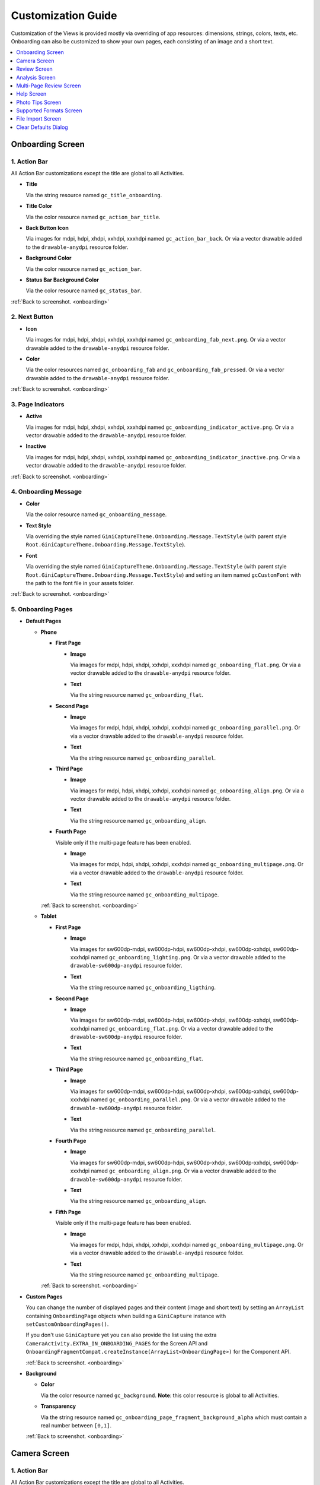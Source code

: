 Customization Guide
====

Customization of the Views is provided mostly via overriding of app resources: dimensions, strings,
colors, texts, etc. Onboarding can also be customized to show your own pages, each consisting of an
image and a short text.

.. contents::
   :depth: 1
   :local:

.. _onboarding:

Onboarding Screen
----

.. raw:: html

    <img src="_static/customization/Onboarding.png" usemap="#onboarding-map" width="324" height="576">

    <map id="onboarding-map" name="onboarding-map">
        <area shape="rect" alt="" title="Action Bar" coords="132,24,164,57" href="customization-guide.html#onboarding-1" target="" />
        <area shape="rect" alt="" title="Next Button" coords="282,462,311,494" href="customization-guide.html#onboarding-2" target="" />
        <area shape="rect" alt="" title="Page Indicators" coords="105,485,134,515" href="customization-guide.html#onboarding-3" target="" />
        <area shape="rect" alt="" title="Onboarding Message" coords="15,326,44,356" href="customization-guide.html#onboarding-4" target="" />
        <area shape="rect" alt="" title="Onboarding Pages" coords="141,130,173,162" href="customization-guide.html#onboarding-5" target="" />
        <!-- Created by Online Image Map Editor (http://www.maschek.hu/imagemap/index) -->
    </map>

.. _onboarding-1:

1. Action Bar
^^^^

All Action Bar customizations except the title are global to all Activities.

- **Title**

  Via the string resource named ``gc_title_onboarding``.

- **Title Color**

  Via the color resource named ``gc_action_bar_title``.

- **Back Button Icon**

  Via images for mdpi, hdpi, xhdpi, xxhdpi, xxxhdpi named ``gc_action_bar_back``.
  Or via a vector drawable added to the ``drawable-anydpi`` resource folder.

- **Background Color**

  Via the color resource named ``gc_action_bar``.

- **Status Bar Background Color**

  Via the color resource named ``gc_status_bar``.

:ref:`Back to screenshot. <onboarding>`

.. _onboarding-2:

2. Next Button
^^^^

- **Icon**

  Via images for mdpi, hdpi, xhdpi, xxhdpi, xxxhdpi named ``gc_onboarding_fab_next.png``.
  Or via a vector drawable added to the ``drawable-anydpi`` resource folder.

- **Color**

  Via the color resources named ``gc_onboarding_fab`` and ``gc_onboarding_fab_pressed``.
  Or via a vector drawable added to the ``drawable-anydpi`` resource folder.

:ref:`Back to screenshot. <onboarding>`

.. _onboarding-3:

3. Page Indicators
^^^^

- **Active**

  Via images for mdpi, hdpi, xhdpi, xxhdpi, xxxhdpi named ``gc_onboarding_indicator_active.png``.
  Or via a vector drawable added to the ``drawable-anydpi`` resource folder.

- **Inactive**

  Via images for mdpi, hdpi, xhdpi, xxhdpi, xxxhdpi named ``gc_onboarding_indicator_inactive.png``.
  Or via a vector drawable added to the ``drawable-anydpi`` resource folder.

:ref:`Back to screenshot. <onboarding>`

.. _onboarding-4:

4. Onboarding Message
^^^^

- **Color**

  Via the color resource named ``gc_onboarding_message``.

- **Text Style**

  Via overriding the style named ``GiniCaptureTheme.Onboarding.Message.TextStyle`` (with parent style
  ``Root.GiniCaptureTheme.Onboarding.Message.TextStyle``).

- **Font**

  Via overriding the style named ``GiniCaptureTheme.Onboarding.Message.TextStyle`` (with parent style
  ``Root.GiniCaptureTheme.Onboarding.Message.TextStyle``) and setting an item named ``gcCustomFont``
  with the path to the font file in your assets folder.

:ref:`Back to screenshot. <onboarding>`

.. _onboarding-5:

5. Onboarding Pages
^^^^

- **Default Pages**

  - **Phone**

    - **First Page**

      - **Image**

        Via images for mdpi, hdpi, xhdpi, xxhdpi, xxxhdpi named ``gc_onboarding_flat.png``.
        Or via a vector drawable added to the ``drawable-anydpi`` resource folder.

      - **Text**

        Via the string resource named ``gc_onboarding_flat``.

    - **Second Page**

      - **Image**

        Via images for mdpi, hdpi, xhdpi, xxhdpi, xxxhdpi named ``gc_onboarding_parallel.png``.
        Or via a vector drawable added to the ``drawable-anydpi`` resource folder.

      - **Text**

        Via the string resource named ``gc_onboarding_parallel``.

    - **Third Page**

      - **Image**

        Via images for mdpi, hdpi, xhdpi, xxhdpi, xxxhdpi named ``gc_onboarding_align.png``.
        Or via a vector drawable added to the ``drawable-anydpi`` resource folder.

      - **Text**

        Via the string resource named ``gc_onboarding_align``.

    - **Fourth Page**

      Visible only if the multi-page feature has been enabled.

      - **Image**

        Via images for mdpi, hdpi, xhdpi, xxhdpi, xxxhdpi named ``gc_onboarding_multipage.png``.
        Or via a vector drawable added to the ``drawable-anydpi`` resource folder.

      - **Text**

        Via the string resource named ``gc_onboarding_multipage``.

    :ref:`Back to screenshot. <onboarding>`

  - **Tablet**
  
    - **First Page**

      - **Image**

        Via images for sw600dp-mdpi, sw600dp-hdpi, sw600dp-xhdpi, sw600dp-xxhdpi, sw600dp-xxxhdpi
        named ``gc_onboarding_lighting.png``.
        Or via a vector drawable added to the ``drawable-sw600dp-anydpi`` resource folder.

      - **Text**

        Via the string resource named ``gc_onboarding_ligthing``.

    - **Second Page**

      - **Image**

        Via images for sw600dp-mdpi, sw600dp-hdpi, sw600dp-xhdpi, sw600dp-xxhdpi, sw600dp-xxxhdpi
        named ``gc_onboarding_flat.png``.
        Or via a vector drawable added to the ``drawable-sw600dp-anydpi`` resource folder.

      - **Text**

        Via the string resource named ``gc_onboarding_flat``.

    - **Third Page**

      - **Image**

        Via images for sw600dp-mdpi, sw600dp-hdpi, sw600dp-xhdpi, sw600dp-xxhdpi, sw600dp-xxxhdpi
        named ``gc_onboarding_parallel.png``.
        Or via a vector drawable added to the ``drawable-sw600dp-anydpi`` resource folder.

      - **Text**

        Via the string resource named ``gc_onboarding_parallel``.

    - **Fourth Page**

      - **Image**

        Via images for sw600dp-mdpi, sw600dp-hdpi, sw600dp-xhdpi, sw600dp-xxhdpi, sw600dp-xxxhdpi
        named ``gc_onboarding_align.png``.
        Or via a vector drawable added to the ``drawable-sw600dp-anydpi`` resource folder.

      - **Text**

        Via the string resource named ``gc_onboarding_align``.

    - **Fifth Page**

      Visible only if the multi-page feature has been enabled.

      - **Image**

        Via images for mdpi, hdpi, xhdpi, xxhdpi, xxxhdpi named ``gc_onboarding_multipage.png``.
        Or via a vector drawable added to the ``drawable-anydpi`` resource folder.

      - **Text**

        Via the string resource named ``gc_onboarding_multipage``.

    :ref:`Back to screenshot. <onboarding>`

- **Custom Pages**

  You can change the number of displayed pages and their content (image and short text) by setting
  an ``ArrayList`` containing ``OnboardingPage`` objects when building a ``GiniCapture`` instance
  with ``setCustomOnboardingPages()``. 
  
  If you don't use ``GiniCapture`` yet you can also provide the list using the extra
  ``CameraActivity.EXTRA_IN_ONBOARDING_PAGES`` for the Screen API and
  ``OnboardingFragmentCompat.createInstance(ArrayList<OnboardingPage>)`` for the Component API.

  :ref:`Back to screenshot. <onboarding>`

- **Background**

  - **Color**

    Via the color resource named ``gc_background``. **Note**: this color resource is global to all
    Activities.

  - **Transparency**

    Via the string resource named ``gc_onboarding_page_fragment_background_alpha`` which must
    contain a real number between ``[0,1]``.
    
  :ref:`Back to screenshot. <onboarding>`

.. _camera:

Camera Screen
----

.. raw:: html

    <img src="_static/customization/Camera.png" usemap="#camera-map-1" width="324" height="576">

    <map id="camera-map-1" name="camera-map-1">
        <area shape="rect" alt="" title="Action Bar" coords="229,26,257,56" href="customization-guide.html#camera-1" target="" />
        <area shape="rect" alt="" title="Document Corner Guides" coords="32,103,60,132" href="customization-guide.html#camera-2" target="" />
        <area shape="rect" alt="" title="Camera Trigger Button" coords="175,431,201,460" href="customization-guide.html#camera-3" target="" />
        <area shape="rect" alt="" title="Tap to Focus Indicator" coords="96,215,127,244" href="customization-guide.html#camera-4" target="" />
        <area shape="rect" alt="" title="Help Menu Item" coords="262,26,291,55" href="customization-guide.html#camera-5" target="" />
        <area shape="rect" alt="" title="Background" coords="199,507,227,536" href="customization-guide.html#camera-6" target="" />
        <area shape="rect" alt="" title="Document Import Button" coords="65,434,93,463" href="customization-guide.html#camera-7" target="" />
        <area shape="rect" alt="" title="Document Import Hint" coords="148,349,177,379" href="customization-guide.html#camera-8" target="" />
        <area shape="rect" alt="" title="Image Stack" coords="237,433,265,460" href="customization-guide.html#camera-9" target="" />
        <area shape="rect" alt="" title="Flash Toggle Button" coords="94,481,125,515" href="customization-guide.html#camera-14" target="" />
        <!-- Created by Online Image Map Editor (http://www.maschek.hu/imagemap/index) -->
    </map>

.. raw:: html

    <img src="_static/customization/Camera QRCode.png" usemap="#camera-map-2" width="324" height="576">

    <map id="camera-map-2" name="camera-map-2">
        <area shape="rect" alt="" title="QRCode Detected Popup" coords="148,385,178,416" href="customization-guide.html#camera-10" target="" />
        <!-- Created by Online Image Map Editor (http://www.maschek.hu/imagemap/index) -->
    </map>

.. raw:: html

    <img src="_static/customization/Camera Permission Dialog.png" usemap="#camera-map-3" width="324" height="576">

    <map id="camera-map-3" name="camera-map-3">
        <area shape="rect" alt="" title="Read Storage Permission Dialogs" coords="146,212,176,242" href="customization-guide.html#camera-11" target="" />
        <!-- Created by Online Image Map Editor (http://www.maschek.hu/imagemap/index) -->
    </map>

.. raw:: html

    <img src="_static/customization/Camera Permission.png" usemap="#camera-map-4" width="324" height="576">

    <map id="camera-map-4" name="camera-map-4">
       <area shape="rect" alt="" title="No Camera Permission" coords="48,293,77,323" href="customization-guide.html#camera-12" target="" />
        <!-- Created by Online Image Map Editor (http://www.maschek.hu/imagemap/index) -->
    </map>

.. raw:: html

  <img src="_static/customization/Camera Multi-Page Limit Alert.png" usemap="#camera-map-5" width="324" height="576">

    <map id="camera-map-5" name="camera-map-5">
      <area shape="rect" alt="" title="Multi-Page Limit Alert" coords="10,266,38,295" href="customization-guide.html#camera-13" target="" />
      <!-- Created by Online Image Map Editor (http://www.maschek.hu/imagemap/index) -->
    </map>

.. _camera-1:

1. Action Bar
^^^^

All Action Bar customizations except the title are global to all Activities.

- **Title**

  Via the string resource named ``gc_title_camera``.

- **Title Color**

  Via the color resource named ``gc_action_bar_title``.

- **Back Button Icon**

  Via images for mdpi, hdpi, xhdpi, xxhdpi, xxxhdpi named ``gc_action_bar_back``.
  Or via a vector drawable added to the ``drawable-anydpi`` resource folder.

- **Background Color**

  Via the color resource named ``gc_action_bar``.

- **Status Bar Background Color**

  Via the color resource named ``gc_status_bar``.

:ref:`Back to screenshots. <camera>`

.. _camera-2:

2. Document Corner Guides
^^^^

- **Color**

  Via the color resource named ``gc_camera_preview_corners``.

:ref:`Back to screenshots. <camera>`

.. _camera-3:

3. Camera Trigger Button
^^^^

- **Normal**

  Via images for mdpi, hdpi, xhdpi, xxhdpi, xxxhdpi named ``gc_camera_trigger_default.png``.
  Or via a vector drawable added to the ``drawable-anydpi`` resource folder.

- **Pressed**

  Via images for mdpi, hdpi, xhdpi, xxhdpi, xxxhdpi named ``gc_camera_trigger_pressed.png``.
  Or via a vector drawable added to the ``drawable-anydpi`` resource folder.

:ref:`Back to screenshots. <camera>`

.. _camera-4:

4. Tap to Focus Indicator
^^^^

- **Icon**

  Via images for mdpi, hdpi, xhdpi, xxhdpi, xxxhdpi named ``gc_camera_focus_indicator.png``.
  Or via a vector drawable added to the ``drawable-anydpi`` resource folder.

:ref:`Back to screenshots. <camera>`

.. _camera-5:

5. Help Menu Item
^^^^

- **Icon**

  Via images for mdpi, hdpi, xhdpi, xxhdpi, xxxhdpi named ``gc_help_icon.png``.
  Or via a vector drawable added to the ``drawable-anydpi`` resource folder.

- **Title**

  Via the string resource named ``gc_show_onboarding``.

:ref:`Back to screenshots. <camera>`

.. _camera-6:

6. Background
^^^^

- **Color**

  Via the color resource named ``gc_background``. **Note**: this color resource is global to all
  Activities.

:ref:`Back to screenshots. <camera>`

.. _camera-7:

7. Document Import Button
^^^^

- **Icon**

  Via images for mdpi, hdpi, xhdpi, xxhdpi, xxxhdpi named ``gc_document_import_icon.png``.
  Or via a vector drawable added to the ``drawable-anydpi`` resource folder.

- **Subtitle**

  - **Text**

    Via the string resource named ``gc_camera_document_import_subtitle``.

  - **Text Style**

    Via overriding the style named ``GiniCaptureTheme.Camera.DocumentImportSubtitle.TextStyle`` (with
    parent style ``Root.GiniCaptureTheme.Camera.DocumentImportSubtitle.TextStyle``).

  - **Font**

    Via overriding the style named ``GiniCaptureTheme.Camera.DocumentImportSubtitle.TextStyle`` (with
    parent style ``Root.GiniCaptureTheme.Camera.DocumentImportSubtitle.TextStyle``) and setting an
    item named ``gcCustomFont`` with the path to the font file in your assets folder.

:ref:`Back to screenshots. <camera>`

.. _camera-8:

8. Hints
^^^^

8.1 Document Import Hint
~~~~

- **Background Color**

  Via the color resource named ``gc_document_import_hint_background``.

- **Close Icon Color**

  Via the color resource name ``gc_hint_close``.

- **Message**

  - **Text**

    Via the string resource named ``gc_document_import_hint_text``.

  - **Text Style**

    Via overriding the style named ``GiniCaptureTheme.Camera.DocumentImportHint.TextStyle`` (with
    parent style ``Root.GiniCaptureTheme.Camera.DocumentImportHint.TextStyle``).

  - **Font**

    Via overriding the style named ``GiniCaptureTheme.Camera.DocumentImportHint.TextStyle`` (with
    parent style ``Root.GiniCaptureTheme.Camera.DocumentImportHint.TextStyle``) and setting an
    item named ``gcCustomFont`` with the path to the font file in your assets folder.

8.2 QR Code Scanner Hint
~~~~

- **Background Color**

  Via the color resource named ``gc_document_import_hint_background``.

- **Close Icon Color**

  Via the color resource name ``gc_hint_close``.

- **Message**

  - **Text**

    Via the string resource named ``gc_qr_code_scanner_hint_text``.

  - **Text Style**

    Via overriding the style named ``GiniCaptureTheme.Camera.DocumentImportHint.TextStyle`` (with
    parent style ``Root.GiniCaptureTheme.Camera.DocumentImportHint.TextStyle``).

  - **Font**

    Via overriding the style named ``GiniCaptureTheme.Camera.DocumentImportHint.TextStyle`` (with
    parent style ``Root.GiniCaptureTheme.Camera.DocumentImportHint.TextStyle``) and setting an
    item named ``gcCustomFont`` with the path to the font file in your assets folder.


:ref:`Back to screenshots. <camera>`

.. _camera-9:

9. Images Stack
^^^^

- **Badge**

  - **Text Style**

    Via overriding the style named ``GiniCaptureTheme.Camera.ImageStackBadge.TextStyle`` (with
    parent style ``Root.GiniCaptureTheme.Camera.ImageStackBadge.TextStyle``).

  - **Font**

    Via overriding the style named ``GiniCaptureTheme.Camera.ImageStackBadge.TextStyle`` (with
    parent style ``Root.GiniCaptureTheme.Camera.ImageStackBadge.TextStyle``) and setting an
    item named ``gcCustomFont`` with the path to the font file in your assets folder.

  - **Background Color**

    Via the color resources named ``gc_camera_image_stack_badge_background`` and
    ``gc_camera_image_stack_badge_background_border``.

  - **Background Size**

    Via the dimension resource named ``gc_camera_image_stack_badge_size``.

- **Subtitle**

  - **Text**

    Via the string resource named ``gc_camera_image_stack_subtitle``.

  - **Text Style**

    Via overriding the style named ``GiniCaptureTheme.Camera.ImageStackSubtitle.TextStyle`` (with
    parent style ``Root.GiniCaptureTheme.Camera.ImageStackSubtitle.TextStyle``).

  - **Font**

    Via overriding the style named ``GiniCaptureTheme.Camera.ImageStackSubtitle.TextStyle`` (with
    parent style ``Root.GiniCaptureTheme.Camera.ImageStackSubtitle.TextStyle``) and setting an item
    named ``gcCustomFont`` with the path to the font file in your assets folder.

:ref:`Back to screenshots. <camera>`

.. _camera-10:

10. QRCode Detected Popup
^^^^

- **Background Color**

  - **Payable QRCode**

    Via the color resource named ``gc_qrcode_detected_popup_background``.

  - **Unsupported QRCode**

    Via the color resource named ``gc_unsupported_qrcode_detected_popup_background``.

 - **Message**

   - **Text**

    - **Payable QRCode**

      Via the string resources named ``gc_qrcode_detected_popup_message_1`` and
      ``gc_qrcode_detected_popup_message_2``.

    - **Unsupported QRCode**

      Via the string resources named ``gc_unsupported_qrcode_detected_popup_message_1`` and
      ``gc_unsupported_qrcode_detected_popup_message_2``.

   - **Text Style**

    - **Payable QRCode**

      Via overriding the styles named
      ``GiniCaptureTheme.Camera.QRCodeDetectedPopup.Message1.TextStyle`` (with parent style
      ``Root.GiniCaptureTheme.Camera.QRCodeDetectedPopup.Message1.TextStyle``) and
      ``GiniCaptureTheme.Camera.QRCodeDetectedPopup.Message2.TextStyle`` (with parent style
      ``Root.GiniCaptureTheme.Camera.QRCodeDetectedPopup.Message2.TextStyle``).

    - **Unsupported QRCode**

      Via overriding the styles named
      ``GiniCaptureTheme.Camera.QRCodeDetectedPopup.UnsupportedMessage1.TextStyle`` (with parent style
      ``Root.GiniCaptureTheme.Camera.QRCodeDetectedPopup.UnsupportedMessage1.TextStyle``) and
      ``GiniCaptureTheme.Camera.QRCodeDetectedPopup.UnsupportedMessage2.TextStyle`` (with parent style
      ``Root.GiniCaptureTheme.Camera.QRCodeDetectedPopup.UnsupportedMessage2.TextStyle``).


   - **Font**

    - **Payable QRCode**

      Via overriding the styles named
      ``GiniCaptureTheme.Camera.QRCodeDetectedPopup.Message1.TextStyle`` (with parent style
      ``Root.GiniCaptureTheme.Camera.QRCodeDetectedPopup.Message1.TextStyle``) and
      ``GiniCaptureTheme.Camera.QRCodeDetectedPopup.Message2.TextStyle`` (with parent style
      ``Root.GiniCaptureTheme.Camera.QRCodeDetectedPopup.Message2.TextStyle``). and setting an
      item named ``gvCustomFont`` with the path to the font file in your assets folder.

    - **Unsupported QRCode**

      Via overriding the styles named
      ``GiniCaptureTheme.Camera.QRCodeDetectedPopup.UnsupportedMessage1.TextStyle`` (with parent style
      ``Root.GiniCaptureTheme.Camera.QRCodeDetectedPopup.UnsupportedMessage1.TextStyle``) and
      ``GiniCaptureTheme.Camera.QRCodeDetectedPopup.UnsupportedMessage2.TextStyle`` (with parent style
      ``Root.GiniCaptureTheme.Camera.QRCodeDetectedPopup.UnsupportedMessage2.TextStyle``). and setting an
      item named ``gvCustomFont`` with the path to the font file in your assets folder.

:ref:`Back to screenshots. <camera>`

.. _camera-11:

11. Read Storage Permission Dialogs
^^^^

- **Permission Rationale Dialog**

  - **Message**

    Via the string resource named ``gc_storage_permission_rationale``.

  - **Positive Button Text**

    Via the string resource named ``gc_storage_permission_rationale_positive_button``.

  - **Negative Button Text**

    Via the string resource named ``gc_storage_permission_rationale_negative_button``.

  - **Button Color**

    Via the color resource named ``gc_accent``. **Note**: this color resource is global.

- **Permission Denied Dialog**

  - **Message**

    Via the string resource named ``gc_storage_permission_denied``.

  - **Positive Button Text**

    Via the string resource named ``gc_storage_permission_denied_positive_button``.

  - **Negative Button Text**

    Via the string resource named ``gc_storage_permission_denied_negative_button``.

  - **Button Color**

    Via the color resource named ``gc_accent``. **Note**: this color resource is global.

:ref:`Back to screenshots. <camera>`

.. _camera-12:

12. No Camera Permission
^^^^

- **Icon**

  Via images for mdpi, hdpi, xhdpi, xxhdpi, xxxhdpi named ``gc_no_camera.png``.
  Or via a vector drawable added to the ``drawable-anydpi`` resource folder.

- **Message**

  - **Text**

    Via the string resource named ``gc_camera_error_no_permission``.

   - **Text Style**

    Via overriding the style named ``GiniCaptureTheme.Camera.Error.NoPermission.TextStyle`` (with
    parent style ``Root.GiniCaptureTheme.Camera.Error.NoPermission.TextStyle``).

  - **Font**

    Via overriding the style named ``GiniCaptureTheme.Camera.Error.NoPermission.TextStyle`` (with
    parent style ``Root.GiniCaptureTheme.Camera.Error.NoPermission.TextStyle``) and setting an
    item named ``gcCustomFont`` with the path to the font file in your assets folder.

- **Button**

  - **Title**

    Via the string resource named ``gc_camera_error_no_permission_button_title``.

  - **Text Style**

    Via overriding the style named ``GiniCaptureTheme.Camera.Error.NoPermission.Button.TextStyle`` (with
    parent style ``Root.GiniCaptureTheme.Camera.Error.NoPermission.Button.TextStyle``).

  - **Font**

    Via overriding the style named ``GiniCaptureTheme.Camera.Error.NoPermission.Button.TextStyle`` (with
    parent style ``Root.GiniCaptureTheme.Camera.Error.NoPermission.Button.TextStyle``) and setting an
    item named ``gcCustomFont`` with the path to the font file in your assets folder.

:ref:`Back to screenshots. <camera>`

.. _camera-13:

13. Multi-Page Limit Alert
^^^^

- **Message**

   Via the string resource named ``gc_document_error_too_many_pages``.

 - **Positive Button Text**

  Via the string resource named ``gc_document_error_multi_page_limit_review_pages_button``.

  - **Negative Button Text**

  Via the string resource named ``gc_document_error_multi_page_limit_cancel_button``.

  - **Button Color**

  Via the color resource named ``gc_accent``. **Note**: this color resource is global.

:ref:`Back to screenshots. <camera>`

.. _camera-14:

14. Flash Toggle Button
^^^^

- **Icon**

  Via images for mdpi, hdpi, xhdpi, xxhdpi, xxxhdpi named ``gc_camera_flash_on.png`` and ``gc_camera_flash_off.png``.
  Or via a vector drawable added to the ``drawable-anydpi`` resource folder.

:ref:`Back to screenshots. <camera>`

.. _review:

Review Screen
----

.. raw:: html

    <img src="_static/customization/Review Screen.png" usemap="#review-map" width="324" height="576">

    <map id="review-map" name="review-map">
        <area shape="rect" alt="" title="Action Bar" coords="189,26,220,54" href="customization-guide.html#review-1" target="" />
        <area shape="rect" alt="" title="Next Button" coords="241,408,272,438" href="customization-guide.html#review-2" target="" />
        <area shape="rect" alt="" title="Rotate Button" coords="244,352,275,385" href="customization-guide.html#review-3" target="" />
        <area shape="rect" alt="" title="Advice" coords="231,490,264,520" href="customization-guide.html#review-4" target="" />
        <area shape="rect" alt="" title="Background" coords="2,288,29,319" href="customization-guide.html#review-5" target="" />
        <!-- Created by Online Image Map Editor (http://www.maschek.hu/imagemap/index) -->
    </map>

.. _review-1:

1. Action Bar
^^^^

All Action Bar customizations except the title are global to all Activities.

- **Title**

  Via the string resource named ``gc_title_review``.

- **Title Color**

  Via the color resource named ``gc_action_bar_title``.

- **Back Button Icon**

  Via images for mdpi, hdpi, xhdpi, xxhdpi, xxxhdpi named ``gc_action_bar_back``.
  Or via a vector drawable added to the ``drawable-anydpi`` resource folder.

- **Background Color**

  Via the color resource named ``gc_action_bar``.

- **Status Bar Background Color**

  Via the color resource named ``gc_status_bar``.

:ref:`Back to screenshot. <review>`

.. _review-2:

2. Next Button
^^^^

- **Icon**

  Via images for mdpi, hdpi, xhdpi, xxhdpi, xxxhdpi named ``gc_review_fab_next.png``.
  Or via a vector drawable added to the ``drawable-anydpi`` resource folder.

- **Color**

  Via the color resources named ``gc_review_fab`` and ``gc_review_fab_pressed``.

:ref:`Back to screenshot. <review>`

.. _review-3:

3. Rotate Button
^^^^

- **Icon**

  Via images for mdpi, hdpi, xhdpi, xxhdpi, xxxhdpi named ``gc_review_button_rotate.png``.
  Or via a vector drawable added to the ``drawable-anydpi`` resource folder.

- **Color**

  Via the color resources named ``gc_review_fab_mini`` and ``gc_review_fab_mini_pressed``.

:ref:`Back to screenshot. <review>`

.. _review-4:

4. Advice
^^^^

- **Text**

  Via the string resource named ``gc_review_bottom_panel_text``.

- **Text Style**

  Via overriding the style named ``GiniCaptureTheme.Review.BottomPanel.TextStyle`` (with
  parent style ``Root.GiniCaptureTheme.Review.BottomPanel.TextStyle``).

  - **Font**

  Via overriding the style named ``GiniCaptureTheme.Review.BottomPanel.TextStyle`` (with
  parent style ``Root.GiniCaptureTheme.Review.BottomPanel.TextStyle``) and setting an
  item named ``gcCustomFont`` with the path to the font file in your assets folder.

- **Background Color**

  Via the color resource named ``gc_review_bottom_panel_background``.

:ref:`Back to screenshot. <review>`

.. _review-5:

5. Background
^^^^

- **Color**

  Via the color resource named ``gc_background``. **Note**: this color resource is global to all Activities.

:ref:`Back to screenshot. <review>`

.. _analysis:

Analysis Screen
----

.. raw:: html

    <img src="_static/customization/Analysis Screen.png" usemap="#analysis-map-1" width="324" height="576">

    <map id="analysis-map-1" name="analysis-map-1">
        <area shape="rect" alt="" title="Action Bar" coords="189,24,222,55" href="customization-guide.html#analysis-1" target="" />
        <area shape="rect" alt="" title="Activity Indicator" coords="105,283,132,310" href="customization-guide.html#analysis-2" target="" />
        <area shape="rect" alt="" title="Error Snackbar" coords="190,500,219,530" href="customization-guide.html#analysis-4" target="" />
        <area shape="rect" alt="" title="Background" title" coords="74,61,105,93" href="customization-guide.html#analysis-5" target="" />
        <!-- Created by Online Image Map Editor (http://www.maschek.hu/imagemap/index) -->
    </map>

.. raw:: html

    <img src="_static/customization/Analysis Screen PDF.png" usemap="#analysis-map-2" width="324" height="576">

    <map id="analysis-map-2" name="analysis-map-2">
        <area shape="rect" alt="" title="PDF Info Panel" coords="60,78,90,106" href="customization-guide.html#analysis-3" target="" />
        <!-- Created by Online Image Map Editor (http://www.maschek.hu/imagemap/index) -->
    </map>


.. _analysis-1:

1. Action Bar
^^^^

All Action Bar customizations except the title are global to all Activities.

- **Back Button Icon**

  Via images for mdpi, hdpi, xhdpi, xxhdpi, xxxhdpi named ``gc_action_bar_back``.
  Or via a vector drawable added to the ``drawable-anydpi`` resource folder.

- **Background Color**

  Via the color resource named ``gc_action_bar``.

- **Status Bar Background Color**

  Via the color resource named ``gc_status_bar``.

:ref:`Back to screenshots. <analysis>`

.. _analysis-2:

2. Activity Indicator
^^^^

- **Color**

  Via the color resource named ``gc_analysis_activity_indicator``.

- **Message**

  - **Text**
  
    Via the string resource named ``gc_analysis_activity_indicator_message``.

  - **Text Style**

    Via overriding the style named ``GiniCaptureTheme.Analysis.AnalysingMessage.TextStyle`` (with
    parent style ``Root.GiniCaptureTheme.Analysis.AnalysingMessage.TextStyle``).

  - **Font**

    Via overriding the style named ``GiniCaptureTheme.Analysis.AnalysingMessage.TextStyle`` (with
    parent style ``Root.GiniCaptureTheme.Analysis.AnalysingMessage.TextStyle``) and setting an
    item named ``gcCustomFont`` with the path to the font file in your assets folder.

:ref:`Back to screenshots. <analysis>`

.. _analysis-3:

3. PDF Info Panel
^^^^

- **Background Color**

  Via the color resource named ``gc_analysis_pdf_info_background``.

- **Filename**

  - **Text Style**

    Via overriding the style named ``GiniCaptureTheme.Analysis.PdfFilename.TextStyle`` (with
    parent style ``Root.GiniCaptureTheme.Analysis.PdfFilename.TextStyle``).

  - **Font**

    Via overriding the style named ``GiniCaptureTheme.Analysis.PdfFilename.TextStyle`` (with
    parent style ``Root.GiniCaptureTheme.Analysis.PdfFilename.TextStyle``) and setting an
    item named ``gcCustomFont`` with the path to the font file in your assets folder.

- **Page Count**

  - **Text Style**

    Via overriding the style named ``GiniCaptureTheme.Analysis.PdfPageCount.TextStyle`` (with
    parent style ``Root.GiniCaptureTheme.Analysis.PdfPageCount.TextStyle``).

  - **Font**

    Via overriding the style named ``GiniCaptureTheme.Analysis.PdfPageCount.TextStyle`` (with
    parent style ``Root.GiniCaptureTheme.Analysis.PdfPageCount.TextStyle``) and setting an
    item named ``gcCustomFont`` with the path to the font file in your assets folder.

  :ref:`Back to screenshots. <analysis>`

.. _analysis-4:

4. Error Snackbar
^^^^

- **Message**

  - **Text Style**

    Via overriding the style named ``GiniCaptureTheme.Snackbar.Error.TextStyle`` (with
    parent style ``Root.GiniCaptureTheme.Snackbar.Error.TextStyle``).

  - **Font**

    Via overriding the style named ``GiniCaptureTheme.Snackbar.Error.TextStyle`` (with
    parent style ``Root.GiniCaptureTheme.Snackbar.Error.TextStyle``) and setting an
    item named ``gcCustomFont`` with the path to the font file in your assets folder.

- **Button**

  - **Text Style**

    Via overriding the style named ``GiniCaptureTheme.Snackbar.Error.Button.TextStyle`` (with
    parent style ``Root.GiniCaptureTheme.Snackbar.Error.Button.TextStyle``).

  - **Font**

    Via overriding the style named ``GiniCaptureTheme.Snackbar.Error.Button.TextStyle`` (with
    parent style ``Root.GiniCaptureTheme.Snackbar.Error.Button.TextStyle``) and setting an
    item named ``gcCustomFont`` with the path to the font file in your assets folder.

  - **Retry Button Text**

    Via the string resource named ``gc_document_analysis_error_retry``.

- **Background Color**

  Via the color resource named ``gc_snackbar_error_background``.

:ref:`Back to screenshots. <analysis>`

.. _analysis-5:

5. Background
^^^^

- **Color**

  Via the color resource named ``gc_background``. **Note**: this color resource is global to all Activities.

:ref:`Back to screenshots. <analysis>`

.. _multi-page-review:

Multi-Page Review Screen
----

.. raw:: html

    <img src="_static/customization/Multi-Page Review.png" usemap="#multi-page-review-map-1" width="324" height="576">

    <map id="multi-page-review-map-1" name="multi-page-review-map-1">
        <area shape="rect" alt="" title="Action Bar" coords="189,23,220,54" href="customization-guide.html#multi-page-review-1" target="" />
        <area shape="rect" alt="" title="Page Indicators" coords="174,284,207,316" href="customization-guide.html#multi-page-review-2" target="" />
        <area shape="rect" alt="" title="Next Button" coords="273,259,302,288" href="customization-guide.html#multi-page-review-3" target="" />
        <area shape="rect" alt="" title="Thumbnails Panel" coords="296,341,323,371" href="customization-guide.html#multi-page-review-4" target="" />
        <area shape="rect" alt="" title="Add Pages Card" coords="213,345,243,376" href="customization-guide.html#multi-page-review-6" target="" />
        <area shape="rect" alt="" title="Reorder Pages Tip" coords="2,478,28,508" href="customization-guide.html#multi-page-review-7" target="" />
        <area shape="rect" alt="" title="Bottom Toolbar" coords="150,502,177,532" href="customization-guide.html#multi-page-review-8" target="" />
        <area shape="rect" alt="" title="Image Error" coords="178,67,212,97" href="customization-guide.html#multi-page-review-9" target="" />
        <!-- Created by Online Image Map Editor (http://www.maschek.hu/imagemap/index) -->
    </map>

.. raw:: html

    <img src="_static/customization/Multi-Page Review Upload Indicators.png" usemap="#multi-page-review-map-2" width="324" height="576">

    <map id="multi-page-review-map-2" name="multi-page-review-map-2">
        <area shape="rect" alt="" title="Thumbnail Card" coords="12,345,41,375" href="customization-guide.html#multi-page-review-5" target="" />
        <area shape="rect" alt="" title="Badge" coords="131,440,152,463" href="customization-guide.html#multi-page-review-5-1" target="" />
        <area shape="rect" alt="" title="Drag Indicator Bumps" coords="276,435,299,457" href="customization-guide.html#multi-page-review-5-2" target="" />
        <area shape="rect" alt="" title="Highlight Strip" coords="10,464,31,488" href="customization-guide.html#multi-page-review-5-3" target="" />
        <area shape="rect" alt="" title="Activity Indicator" coords="263,367,285,390" href="customization-guide.html#multi-page-review-5-4" target="" />
        <area shape="rect" alt="" title="Upload Success Icon" coords="59,369,84,393" href="customization-guide.html#multi-page-review-5-5" target="" />
        <area shape="rect" alt="" title="Upload Failure Icon" coords="161,371,182,394" href="customization-guide.html#multi-page-review-5-6" target="" />
        <!-- Created by Online Image Map Editor (http://www.maschek.hu/imagemap/index) -->
    </map>

.. raw:: html

    <img src="_static/customization/Multi-Page Review Delete Last Page.png" usemap="#multi-page-review-map-3" width="324" height="576">

    <map id="multi-page-review-map-3" name="multi-page-review-map-3">
        <area shape="rect" alt="" title="Imported Image Delete Last Page Dialog" coords="146,213,176,249" href="customization-guide.html#multi-page-review-10" target="" />
        <!-- Created by Online Image Map Editor (http://www.maschek.hu/imagemap/index) -->
    </map>

.. _multi-page-review-1:

1. Action Bar
^^^^

All Action Bar customizations except the title are global to all Activities.

- **Title**

  Via the string resource named ``gc_title_multi_page_review``.

- **Title Color**

  Via the color resource named ``gc_action_bar_title``.

- **Back Button Icon**

  Via images for mdpi, hdpi, xhdpi, xxhdpi, xxxhdpi named ``gc_action_bar_back``.
  Or via a vector drawable added to the ``drawable-anydpi`` resource folder.

- **Background Color**

  Via the color resource named ``gc_action_bar``.

- **Status Bar Background Color**

  Via the color resource named ``gc_status_bar``.

:ref:`Back to screenshots. <multi-page-review>`

.. _multi-page-review-2:

2. Page Indicators
^^^^

- **Text Style**

  Via overriding the style named ``GiniCaptureTheme.Review.MultiPage.PageIndicator.TextStyle`` (with
  parent style ``Root.GiniCaptureTheme.Review.MultiPage.PageIndicator.TextStyle``).

- **Font**

  Via overriding the style named ``GiniCaptureTheme.Review.MultiPage.PageIndicator.TextStyle`` (with
  parent style ``Root.GiniCaptureTheme.Review.MultiPage.PageIndicator.TextStyle``) and setting an
  item named ``gcCustomFont`` with the path to the font file in your assets folder.

- **Background Color**

  Via the color resource named ``gc_multi_page_review_page_indicator_background``.

:ref:`Back to screenshots. <multi-page-review>`

.. _multi-page-review-3:

3. Next Button
^^^^

- **Icon**

  Via images for mdpi, hdpi, xhdpi, xxhdpi, xxxhdpi named ``gc_review_fab_checkmark.png``.
  Or via a vector drawable added to the ``drawable-anydpi`` resource folder.

- **Color**

  Via the color resources named ``gc_review_fab`` and ``gc_review_fab_pressed``.

:ref:`Back to screenshots. <multi-page-review>`

.. _multi-page-review-4:

4. Thumbnails Panel
^^^^

- **Background Color**

  Via the color resource named ``gc_multi_page_review_thumbnails_panel_background``.

:ref:`Back to screenshots. <multi-page-review>`

.. _multi-page-review-5:

5. Thumbnail Card
^^^^

- **Background Color**

  Via the color resource named ``gc_multi_page_review_thumbnail_card_background``.

:ref:`Back to screenshots. <multi-page-review>`

.. _multi-page-review-5-1:

5.1 Badge
~~~~

- **Text Style**

  Via overriding the style named ``GiniCaptureTheme.Review.MultiPage.ThumbnailBadge.TextStyle`` (with
  parent style ``Root.GiniCaptureTheme.Review.MultiPage.ThumbnailBadge.TextStyle``).

- **Font**

  Via overriding the style named ``GiniCaptureTheme.Review.MultiPage.ThumbnailBadge.TextStyle`` (with
  parent style ``Root.GiniCaptureTheme.Review.MultiPage.ThumbnailBadge.TextStyle``) and setting an
  item named ``gcCustomFont`` with the path to the font file in your assets folder.

- **Background Border Color**

  Via the color resource named ``gc_multi_page_thumbnail_badge_background_border``.

:ref:`Back to screenshots. <multi-page-review>`

.. _multi-page-review-5-2:

5.2 Drag Indicator Bumps
~~~~~

- **Icon**

 Via images for mdpi, hdpi, xhdpi, xxhdpi, xxxhdpi named ``gc_bumps_icon.png``.
 Or via a vector drawable added to the ``drawable-anydpi`` resource folder.

:ref:`Back to screenshots. <multi-page-review>`

.. _multi-page-review-5-3:

5.3 Highlight Strip
~~~~

- **Color**

  Via the color resource named ``gc_multi_page_thumbnail_highlight_strip``.

:ref:`Back to screenshots. <multi-page-review>`

.. _multi-page-review-5-4:

5.4 Activity Indicator
~~~~

- **Color**

 Via the color resource named ``gc_analysis_activity_indicator``.

:ref:`Back to screenshots. <multi-page-review>`

.. _multi-page-review-5-5:

5.5 Upload Success Icon
~~~~~

- **Background Color**

  Via the color resource named ``gc_multi_page_thumbnail_upload_success_icon_background``.

- **Tick Color**

  Via the color resource named ``gc_multi_page_thumbnail_upload_success_icon_foreground``.

:ref:`Back to screenshots. <multi-page-review>`

.. _multi-page-review-5-6:

5.6 Upload Failure Icon
~~~~

- **Background Color**

  Via the color resource named ``gc_multi_page_thumbnail_upload_failure_icon_background``.

- **Cross Color**

  Via the color resource named ``gc_multi_page_thumbnail_upload_failure_icon_foreground``.

:ref:`Back to screenshots. <multi-page-review>`

.. _multi-page-review-6:

6. Add Pages Card
^^^^

- **Icon**

  Via images for mdpi, hdpi, xhdpi, xxhdpi, xxxhdpi named ``gc_multi_page_add_page_icon.png``.
  Or via a vector drawable added to the ``drawable-anydpi`` resource folder.

- **Subtitle**

  - **Text**

    Via the string resource named ``gc_multi_page_review_add_pages_subtitle``.

  - **Text Style**

  Via overriding the style named ``GiniCaptureTheme.Review.MultiPage.AddPagesSubtitle.TextStyle`` (with
  parent style ``Root.GiniCaptureTheme.Review.MultiPage.AddPagesSubtitle.TextStyle``).

  - **Font**

    Via overriding the style named ``GiniCaptureTheme.Review.MultiPage.AddPagesSubtitle.TextStyle``
    (with parent style ``Root.GiniCaptureTheme.Review.MultiPage.AddPagesSubtitle.TextStyle``) and
    setting an item named ``gcCustomFont`` with the path to the font file in your assets folder.

  :ref:`Back to screenshots. <multi-page-review>`

.. _multi-page-review-7:

7. Reorder Pages Tip
^^^^

- **Text**

  Via the string resource named ``gc_multi_page_review_reorder_pages_tip``.

- **Text Style**

  Via overriding the style named ``GiniCaptureTheme.Review.MultiPage.ReorderPagesTip.TextStyle`` (with
  parent style ``Root.GiniCaptureTheme.Review.MultiPage.ReorderPagesTip.TextStyle``).

- **Font**

  Via overriding the style named ``GiniCaptureTheme.Review.MultiPage.ReorderPagesTip.TextStyle``
  (with parent style ``Root.GiniCaptureTheme.Review.MultiPage.ReorderPagesTip.TextStyle``) and
  setting an item named ``gcCustomFont`` with the path to the font file in your assets folder.

:ref:`Back to screenshots. <multi-page-review>`

.. _multi-page-review-8:

8. Bottom Toolbar
^^^^

- **Rotate Icon**

  Via images for mdpi, hdpi, xhdpi, xxhdpi, xxxhdpi named ``gc_rotate_icon.png``.
  Or via a vector drawable added to the ``drawable-anydpi`` resource folder.

- **Delete Icon**

  Via images for mdpi, hdpi, xhdpi, xxhdpi, xxxhdpi named ``gc_delete_icon.png``.
  Or via a vector drawable added to the ``drawable-anydpi`` resource folder.

:ref:`Back to screenshots. <multi-page-review>`

.. _multi-page-review-9:

9. Image Error
^^^^

- **Background Color**

  Via the color resource named ``gc_snackbar_error_background``.

- **Message**

  - **Text Style**

    Via overriding the style named ``GiniCaptureTheme.Snackbar.Error.TextStyle`` (with
    parent style ``Root.GiniCaptureTheme.Snackbar.Error.TextStyle``).

  - **Font**

    Via overriding the style named ``GiniCaptureTheme.Snackbar.Error.TextStyle``
    (with parent style ``Root.GiniCaptureTheme.Snackbar.Error.TextStyle``) and
    setting an item named ``gcCustomFont`` with the path to the font file in your assets folder.

- **Button**

  - **Text Style**

    Via overriding the style named ``GiniCaptureTheme.Snackbar.Error.Button.TextStyle`` (with
    parent style ``Root.GiniCaptureTheme.Snackbar.Error.Button.TextStyle``).

  - **Font**

    Via overriding the style named ``GiniCaptureTheme.Snackbar.Error.Button.TextStyle``
    (with parent style ``Root.GiniCaptureTheme.Snackbar.Error.Button.TextStyle``) and
    setting an item named ``gcCustomFont`` with the path to the font file in your assets folder.

  - **Retry Text (Analysis)**
  
    Via the string resource named ``gc_document_analysis_error_retry``.

  - **Delete Text (Imported Image)**

    Via the string resource named ``gc_multi_page_review_delete_invalid_document``.

:ref:`Back to screenshots. <multi-page-review>`

.. _multi-page-review-10:

10. Imported Image Delete Last Page Dialog
^^^^

- **Message**

  Via the string resource named ``gc_multi_page_review_file_import_delete_last_page_dialog_message``.

- **Positive Button Title**

  Via the string resource named ``gc_multi_page_review_file_import_delete_last_page_dialog_positive_button``.

- **Negative Button Title**

  Via the string resource named ``gc_multi_page_review_file_import_delete_last_page_dialog_negative_button``.

- **Button Color**

  Via the color resource named ``gc_accent``.

:ref:`Back to screenshots. <multi-page-review>`

.. _help-screen:

Help Screen
----

.. raw:: html

    <img src="_static/customization/Help Screen.png" usemap="#help-screen-map" width="324" height="576">

    <map id="help-screen-map" name="help-screen-map">
        <area shape="rect" alt="" title="Action Bar" coords="97,23,135,56" href="customization-guide.html#help-screen-1" target="" />
        <area shape="rect" alt="" title="Background" coords="136,346,168,379" href="customization-guide.html#help-screen-2" target="" />
        <area shape="rect" alt="" title="Help List Item" coords="217,74,246,104" href="customization-guide.html#help-screen-3" target="" />
        <!-- Created by Online Image Map Editor (http://www.maschek.hu/imagemap/index) -->
    </map>

.. _help-screen-1:

1. Action Bar
^^^^

All Action Bar customizations except the title are global to all Activities.

- **Title**

  Via the string resource named ``gc_title_help``.

- **Title Color**

  Via the color resource named ``gc_action_bar_title``.

- **Back Button Icon**

  Via images for mdpi, hdpi, xhdpi, xxhdpi, xxxhdpi named ``gc_action_bar_back``.
  Or via a vector drawable added to the ``drawable-anydpi`` resource folder.

- **Background Color**

  Via the color resource named ``gc_action_bar``.

- **Status Bar Background Color**

  Via the color resource named ``gc_status_bar``.

:ref:`Back to screenshot. <help-screen>`

.. _help-screen-2:

2. Background 
^^^^

- **Color**

  Via the color resource named ``gc_help_activity_background``.

:ref:`Back to screenshot. <help-screen>`

.. _help-screen-3:

3. Help List Item
^^^^

- **Background Color**

  Via the color resource name ``gc_help_item_background``.
  
- **Text Style**

    Via overriding the style named ``GiniCaptureTheme.Help.Item.TextStyle`` (with
    parent style ``Root.GiniCaptureTheme.Help.Item.TextStyle``).

- **Font**

  Via overriding the style named ``GiniCaptureTheme.Help.Item.TextStyle``
  (with parent style ``Root.GiniCaptureTheme.Help.Item.TextStyle``) and
  setting an item named ``gcCustomFont`` with the path to the font file in your assets folder.

:ref:`Back to screenshot. <help-screen>`

.. _photo-tips:

Photo Tips Screen
----

.. raw:: html

    <img src="_static/customization/Photo Tips Screen.png" usemap="#photo-tips-map" width="324" height="576">

    <map id="photo-tips-map" name="photo-tips-map">
        <area shape="rect" alt="" title="Action Bar" coords="173,25,203,56" href="customization-guide.html#photo-tips-1" target="" />
        <area shape="rect" alt="" title="Background" coords="275,251,306,281" href="customization-guide.html#photo-tips-2" target="" />
        <area shape="rect" alt="" title="Header" coords="277,71,308,103" href="customization-guide.html#photo-tips-3" target="" />
        <area shape="rect" alt="" title="Tip" coords="227,138,257,171" href="customization-guide.html#photo-tips-4" target="" />
        <area shape="rect" alt="" title="Good Lighting" coords="5,124,29,145" href="customization-guide.html#photo-tips-4-1" target="" />
        <area shape="rect" alt="" title="Document Should be Flat" coords="4,198,27,220" href="customization-guide.html#photo-tips-4-2" target="" />
        <area shape="rect" alt="" title="Device Parallel to Document" coords="2,269,26,292" href="customization-guide.html#photo-tips-4-3" target="" />
        <area shape="rect" alt="" title="Document Aligned with Corner Guides" coords="5,344,28,367" href="customization-guide.html#photo-tips-4-4" target="" />
        <area shape="rect" alt="" title="Document with Multiple Pages" coords="5,420,29,441" href="customization-guide.html#photo-tips-4-5" target="" />
        <area shape="rect" alt="" title="Back To Camera Button" coords="81,489,116,520" href="customization-guide.html#photo-tips-5" target="" />
        <!-- Created by Online Image Map Editor (http://www.maschek.hu/imagemap/index) -->
    </map>

    <map id="imgmap201874183930" name="imgmap201874183930">
    <area shape="rect" alt="" title="" coords="275,251,306,281" href="" target="" />
    <area shape="rect" alt="" title="" coords="5,420,29,441" href="" target="" />
    <!-- Created by Online Image Map Editor (http://www.maschek.hu/imagemap/index) --></map>

.. _photo-tips-1:

1. Action Bar
^^^^

All Action Bar customizations except the title are global to all Activities.

- **Title**

  Via the string resource named ``gc_title_photo_tips``.

- **Title Color**

  Via the color resource named ``gc_action_bar_title``.

- **Back Button Icon**

  Via images for mdpi, hdpi, xhdpi, xxhdpi, xxxhdpi named ``gc_action_bar_back``.
  Or via a vector drawable added to the ``drawable-anydpi`` resource folder.

- **Background Color**

  Via the color resource named ``gc_action_bar``.

- **Status Bar Background Color**

  Via the color resource named ``gc_status_bar``.

:ref:`Back to screenshot. <photo-tips>`

.. _photo-tips-2:

2. Background
^^^^

- **Color**

  Via the color resource named ``gc_photo_tips_activity_background``.

:ref:`Back to screenshot. <photo-tips>`

.. _photo-tips-3:

3. Header
^^^^

- **Text Style**

    Via overriding the style named ``GiniCaptureTheme.Help.PhotoTips.Header.TextStyle`` (with
    parent style ``Root.GiniCaptureTheme.Help.PhotoTips.Header.TextStyle``).

- **Font**

  Via overriding the style named ``GiniCaptureTheme.Help.PhotoTips.Header.TextStyle``
  (with parent style ``Root.GiniCaptureTheme.Help.PhotoTips.Header.TextStyle``) and
  setting an item named ``gcCustomFont`` with the path to the font file in your assets folder.

:ref:`Back to screenshot. <photo-tips>`

.. _photo-tips-4:

4. Tip
^^^^

- **Text Style**

    Via overriding the style named ``GiniCaptureTheme.Help.PhotoTips.Tip.TextStyle`` (with
    parent style ``Root.GiniCaptureTheme.Help.PhotoTips.Tip.TextStyle``).

- **Font**

  Via overriding the style named ``GiniCaptureTheme.Help.PhotoTips.Tip.TextStyle``
  (with parent style ``Root.GiniCaptureTheme.Help.PhotoTips.Tip.TextStyle``) and
  setting an item named ``gcCustomFont`` with the path to the font file in your assets folder.

:ref:`Back to screenshot. <photo-tips>`

.. _photo-tips-4-1:

4.1 Good Lighting
~~~~~

- **Icon**

  Via images for mdpi, hdpi, xhdpi, xxhdpi, xxxhdpi named ``gc_photo_tip_lighting.png``.
  Or via a vector drawable added to the ``drawable-anydpi`` resource folder.

:ref:`Back to screenshot. <photo-tips>`

.. _photo-tips-4-2:

4.2 Document Should be Flat
~~~~~

- **Icon**

  Via images for mdpi, hdpi, xhdpi, xxhdpi, xxxhdpi named ``gc_photo_tip_flat.png``.
  Or via a vector drawable added to the ``drawable-anydpi`` resource folder.

:ref:`Back to screenshot. <photo-tips>`

.. _photo-tips-4-3:

4.3 Device Parallel to Document
~~~~

- **Icon**

  Via images for mdpi, hdpi, xhdpi,xxhdpi, xxxhdpi named ``gc_photo_tip_parallel.png``.
  Or via a vector drawable added to the ``drawable-anydpi`` resource folder.

:ref:`Back to screenshot. <photo-tips>`

.. _photo-tips-4-4:

4.4 Document Aligned with Corner Guides
~~~~~

- **Icon**

  Via images for mdpi, hdpi, xhdpi,xxhdpi, xxxhdpi named ``gc_photo_tip_align.png``.
  Or via a vector drawable added to the ``drawable-anydpi`` resource folder.

:ref:`Back to screenshot. <photo-tips>`

.. _photo-tips-4-5:

4.5 Document with Multiple Pages
~~~~~

- **Icon**

  Via images for mdpi, hdpi, xhdpi,xxhdpi, xxxhdpi named ``gc_photo_tip_multipage.png``.
  Or via a vector drawable added to the ``drawable-anydpi`` resource folder.

:ref:`Back to screenshot. <photo-tips>`

.. _photo-tips-5:

5. Back To Camera Button
^^^^

- **Background Color**

  Via the color resource named ``gc_photo_tips_button``.

- **Text Color**

  Via the color resource named ``gc_photo_tips_button_text``.

:ref:`Back to screenshot. <photo-tips>`

.. _supported-formats:

Supported Formats Screen
----

.. raw:: html

    <img src="_static/customization/Supported Formats Screen.png" usemap="#supported-formats-map" width="324" height="576">

    <map id="supported-formats-map" name="supported-formats-map">
        <area shape="rect" alt="" title="Action Bar" coords="215,24,246,54" href="customization-guide.html#supported-formats-1" target="" />
        <area shape="rect" alt="" title="Background" coords="144,483,178,518" href="customization-guide.html#supported-formats-2" target="" />
        <area shape="rect" alt="" title="Header" coords="239,74,269,106" href="customization-guide.html#supported-formats-3" target="" />
        <area shape="rect" alt="" title="Format Info List Item" coords="278,128,307,160" href="customization-guide.html#supported-formats-4" target="" />
        <area shape="rect" alt="" title="Supported Format Icon" coords="3,117,26,138" href="customization-guide.html#supported-formats-4-1" target="" />
        <area shape="rect" alt="" title="Unsupported Format Icon" coords="2,343,27,365" href="customization-guide.html#supported-formats-4-2" target="" />
        <!-- Created by Online Image Map Editor (http://www.maschek.hu/imagemap/index) -->
    </map>

.. _supported-formats-1:

1. Action Bar
^^^^

All Action Bar customizations except the title are global to all Activities.

- **Title**

  Via the string resource named ``gc_title_supported_formats``.

- **Title Color**

  Via the color resource named ``gc_action_bar_title``.

- **Back Button Icon**

  Via images for mdpi, hdpi, xhdpi, xxhdpi, xxxhdpi named ``gc_action_bar_back``.
  Or via a vector drawable added to the ``drawable-anydpi`` resource folder.

- **Background Color**

  Via the color resource named ``gc_action_bar``.

- **Status Bar Background Color**

  Via the color resource named ``gc_status_bar``.

:ref:`Back to screenshot. <supported-formats>`

.. _supported-formats-2:

2. Background
^^^^

- **Color**

  Via the color resource named ``gc_supported_formats_activity_background``.

:ref:`Back to screenshot. <supported-formats>`

.. _supported-formats-3:

3. Header
^^^^

- **Text Style**

  Via overriding the style named ``GiniCaptureTheme.Help.SupportedFormats.Item.Header.TextStyle`` (with
  parent style ``Root.GiniCaptureTheme.Help.SupportedFormats.Item.Header.TextStyle``).

- **Font**

  Via overriding the style named ``GiniCaptureTheme.Help.SupportedFormats.Item.Header.TextStyle``
  (with parent style ``Root.GiniCaptureTheme.Help.SupportedFormats.Item.Header.TextStyle``) and
  setting an item named ``gcCustomFont`` with the path to the font file in your assets folder.

:ref:`Back to screenshot. <supported-formats>`

.. _supported-formats-4:

4. Format Info List Item
^^^^

- **Text Style**

  Via overriding the style named ``GiniCaptureTheme.Help.SupportedFormats.Item.TextStyle`` (with
  parent style ``Root.GiniCaptureTheme.Help.SupportedFormats.Item.TextStyle``).

- **Font**

  Via overriding the style named ``GiniCaptureTheme.Help.SupportedFormats.Item.TextStyle``
  (with parent style ``Root.GiniCaptureTheme.Help.SupportedFormats.Item.TextStyle``) and
  setting an item named ``gcCustomFont`` with the path to the font file in your assets folder.

- **Background Color**

  Via overriding the style named ``gc_supported_formats_item_background``.

:ref:`Back to screenshot. <supported-formats>`

.. _supported-formats-4-1:

4.1 Supported Format Icon
~~~~

- **Background Color**

  Via the color resource named ``gc_supported_formats_item_supported_icon_background``.

- **Tick Color**

  Via the color resource named ``gc_supported_formats_item_supported_icon_foreground``.

:ref:`Back to screenshot. <supported-formats>`

.. _supported-formats-4-2:

4.2 Unsupported Format Icon
~~~~

- **Background Color**

  Via the color resource named ``gc_supported_formats_item_unsupported_icon_background``.

- **Cross Color**

  Via the color resource named ``gc_supported_formats_item_unsupported_icon_foreground``.

:ref:`Back to screenshot. <supported-formats>`

.. _file-import:

File Import Screen
----

.. raw:: html

    <img src="_static/customization/File Import Screen.png" usemap="#file-import-map" width="324" height="576">

    <map id="file-import-map" name="file-import-map">
        <area shape="rect" alt="" title="Action Bar" coords="288,22,317,54" href="customization-guide.html#file-import-1" target="" />
        <area shape="rect" alt="" title="Background" coords="283,157,313,190" href="customization-guide.html#file-import-2" target="" />
        <area shape="rect" alt="" title="Header" coords="284,82,315,117" href="customization-guide.html#file-import-3" target="" />
        <area shape="rect" alt="" title="Separator Line" coords="147,143,181,178" href="customization-guide.html#file-import-4" target="" />
        <area shape="rect" alt="" title="Section" coords="259,218,292,254" href="customization-guide.html#file-import-5" target="" />
        <area shape="rect" alt="" title="Section Number" coords="38,163,62,187" href="customization-guide.html#file-import-5-1" target="" />
        <area shape="rect" alt="" title="Section Title" coords="188,209,214,235" href="customization-guide.html#file-import-5-2" target="" />
        <area shape="rect" alt="" title="Section Body" coords="13,235,33,256" href="customization-guide.html#file-import-5-3" target="" />
        <area shape="rect" alt="" title="Section Illustration" coords="83,368,110,395" href="customization-guide.html#file-import-5-4" target="" />
        <area shape="rect" alt="" title="Sections" coords="274,380,303,412" href="customization-guide.html#file-import-6" target="" />
        <!-- Created by Online Image Map Editor (http://www.maschek.hu/imagemap/index) -->
    </map>

.. _file-import-1:

1. Action Bar
^^^^

All Action Bar customizations except the title are global to all Activities.

- **Title**

  Via the string resource named ``gc_title_file_import``.

- **Title Color**

  Via the color resource named ``gc_action_bar_title``.

- **Back Button Icon**

  Via images for mdpi, hdpi, xhdpi, xxhdpi, xxxhdpi named ``gc_action_bar_back``.
  Or via a vector drawable added to the ``drawable-anydpi`` resource folder.

- **Background Color**

  Via the color resource named ``gc_action_bar``.

- **Status Bar Background Color**

  Via the color resource named ``gc_status_bar``.

:ref:`Back to screenshot. <file-import>`

.. _file-import-2:

2. Background
^^^^

- **Color**

  Via the color resource named ``gc_file_import_activity_background``.

:ref:`Back to screenshot. <file-import>`

.. _file-import-3:

3. Header
^^^^

- **Text**

  Via overriding the string resource named ``gc_file_import_header``.

- **Text Style**

  Via overriding the style named ``GiniCaptureTheme.Help.FileImport.Header.TextStyle`` (with
  parent style ``Root.GiniCaptureTheme.Help.FileImport.Header.TextStyle``).

- **Font**

  Via overriding the style named ``GiniCaptureTheme.Help.FileImport.Header.TextStyle``
  (with parent style ``Root.GiniCaptureTheme.Help.FileImport.Header.TextStyle``) and
  setting an item named ``gcCustomFont`` with the path to the font file in your assets folder.

:ref:`Back to screenshot. <file-import>`

.. _file-import-4:

4. Separator Line
^^^^

- **Color**

  Via the color resource named ``gc_file_import_separator``.

:ref:`Back to screenshot. <file-import>`

.. _file-import-5:

5. Section
^^^^

.. _file-import-5-1:

5.1 Number
~~~~

- **Background Color**

  Via the color resource named ``gc_file_import_section_number_background``.

- **Text Color**

  Via the color resource named ``gc_file_import_section_number``.

:ref:`Back to screenshot. <file-import>`

.. _file-import-5-2:

5.2 Title
~~~~

- **Text Style**

  Via overriding the style named ``GiniCaptureTheme.Help.FileImport.Section.Title.TextStyle`` (with
  parent style ``Root.GiniCaptureTheme.Help.FileImport.Section.Title.TextStyle``).

- **Font**

  Via overriding the style named ``GiniCaptureTheme.Help.FileImport.Section.Title.TextStyle``
  (with parent style ``Root.GiniCaptureTheme.Help.FileImport.Section.Title.TextStyle``) and
  setting an item named ``gcCustomFont`` with the path to the font file in your assets folder.

:ref:`Back to screenshot. <file-import>`

.. _file-import-5-3:

5.3 Body
~~~~

- **Text Style**

  Via overriding the style named ``GiniCaptureTheme.Help.FileImport.Section.Body.TextStyle`` (with
  parent style ``Root.GiniCaptureTheme.Help.FileImport.Section.Body.TextStyle``).

- **Font**

  Via overriding the style named ``GiniCaptureTheme.Help.FileImport.Section.Body.TextStyle``
  (with parent style ``Root.GiniCaptureTheme.Help.FileImport.Section.Body.TextStyle``) and
  setting an item named ``gcCustomFont`` with the path to the font file in your assets folder.

:ref:`Back to screenshot. <file-import>`

.. _file-import-5-4:

5.4 Illustration
~~~~~

- Image

  Via image resources as specified in the section illustrations :ref:`below <file-import-6>`.

:ref:`Back to screenshot. <file-import>`

.. _file-import-6:

6. Sections
^^^^

- **Section 1**

  - **Title**

    Via overriding the string resource named ``gc_file_import_section_1_title``.

  - **Body**

    Via overriding the string resource named ``gc_file_import_section_1_body``.
    
  - **Illustration**

    Via images for mdpi, hdpi, xhdpi, xxhdpi, xxxhdpi named
    ``gc_file_import_section_1_illustration``.
    Or via a vector drawable added to the ``drawable-anydpi`` resource folder.
    
    **Note**: For creating your custom illustration you may use `this template
    <https://github.com/gini/gini-vision-lib-assets/blob/master/Gini-Vision-Lib-Design-Elements/Illustrations/PDF/android_pdf_open_with_illustration_1.pdf>`_
    from the `Gini Vision Library UI Assets
    <https://github.com/gini/gini-vision-lib-assets>`_ repository. 

- **Section 2**

  - **Title**

    Via overriding the string resource named ``gc_file_import_section_2_title``.

  - **Body**

    Via overriding the string resource named ``gc_file_import_section_2_body``.
    
  - **Illustration**

    Via images for mdpi, hdpi, xhdpi, xxhdpi, xxxhdpi named
    ``gc_file_import_section_2_illustration``.
    Or via a vector drawable added to the ``drawable-anydpi`` resource folder.
    
    **Note**: For creating your custom illustration you may use `this template
    <https://github.com/gini/gini-vision-lib-assets/blob/master/Gini-Vision-Lib-Design-Elements/Illustrations/PDF/android_pdf_open_with_illustration_2.pdf>`_
    from the `Gini Vision Library UI Assets
    <https://github.com/gini/gini-vision-lib-assets>`_ repository. 

.. _file-import-6-3:

- **Section 3**

  - **Title**

    Via overriding the string resource named ``gc_file_import_section_3_title``.

  - **Body**

    Via overriding the string resource named ``gc_file_import_section_3_body`` and ``gc_file_import_section_3_body_2``.
    
  - **Illustration**

    Via images for mdpi, hdpi, xhdpi, xxhdpi, xxxhdpi named
    ``gc_file_import_section_3_illustration``.
    Or via a vector drawable added to the ``drawable-anydpi`` resource folder.

    **Note**: For creating your custom illustration you may use `this template
    <https://github.com/gini/gini-vision-lib-assets/blob/master/Gini-Vision-Lib-Design-Elements/Illustrations/PDF/android_pdf_open_with_illustration_3.pdf>`_
    from the `Gini Vision Library UI Assets
    <https://github.com/gini/gini-vision-lib-assets>`_ repository. 

  - **Clear app defaults section**

    - **Title**

    Via overriding the string resource named ``gc_file_import_section_3_clear_app_defaults_title``.

    - **Body**

    Via overriding the string resource named ``gc_file_import_section_3_clear_app_defaults_body``.

:ref:`Back to screenshot. <file-import>`


Clear Defaults Dialog
----

.. raw:: html

    <img src="_static/customization/Clear Defaults Dialog.png" usemap="#clear-defaults-map" width="324" height="576">

    <map id="clear-defaults-map" name="clear-defaults-map">
        <area shape="rect" alt="" title="Message" coords="236,139,260,166" href="customization-guide.html#clear-defaults-1" target="" />
        <area shape="rect" alt="" title="File Type" coords="265,223,299,257" href="customization-guide.html#clear-defaults-1-1" target="" />
        <area shape="rect" alt="" title="Positive Button Title" coords="73,329,106,362" href="customization-guide.html#clear-defaults-2" target="" />
        <area shape="rect" alt="" title="Negative Button Title" coords="74,369,105,400" href="customization-guide.html#clear-defaults-3" target="" />
        <!-- Created by Online Image Map Editor (http://www.maschek.hu/imagemap/index) -->
    </map>

.. _clear-defaults-1:

1. Message
^^^^

Via the string resource named ``gc_file_import_default_app_dialog_message``.

.. _clear-defaults-1-1:

1.1 File Type
~~~~

- **PDF**

  Via the string resources named ``gc_file_import_default_app_dialog_pdf_file_type``.

- **Image**

  Via the string resources named ``gc_file_import_default_app_dialog_image_file_type``.

- **Document (Other)**

  Via the string resources named ``gc_file_import_default_app_dialog_document_file_type``.

.. _clear-defaults-2:

2. Positive Button Title
~~~~

Via the string resources named ``gc_file_import_default_app_dialog_positive_button``.

.. _clear-defaults-3:

3. Negative Button Title
~~~~

Via the string resources named ``gc_file_import_default_app_dialog_negative_button``.

:ref:`Back to screenshot. <file-import>`